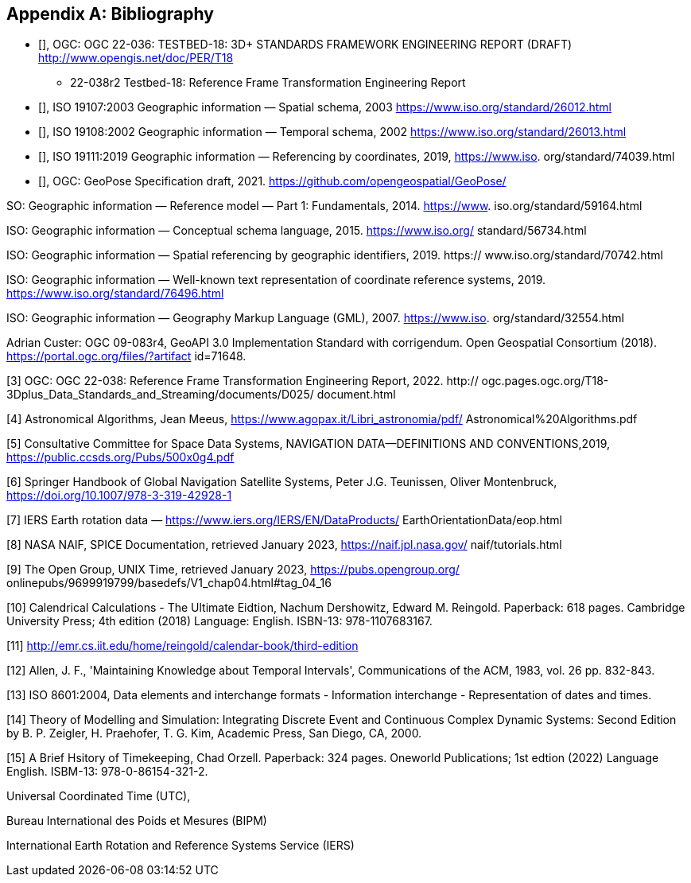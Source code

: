 
[appendix]
== Bibliography

* [[[ogc22-036,OGC 22-036]]], OGC: OGC 22-036: TESTBED-18: 3D+ STANDARDS FRAMEWORK ENGINEERING REPORT (DRAFT) http://www.opengis.net/doc/PER/T18

•  22-038r2 Testbed-18: Reference Frame Transformation Engineering Report

* [[[iso19107,ISO 19107:2003]]], ISO 19107:2003 Geographic information — Spatial schema, 2003 https://www.iso.org/standard/26012.html

* [[[iso19108, ISO 19108:2002]]], ISO 19108:2002 Geographic information — Temporal schema, 2002 https://www.iso.org/standard/26013.html

* [[[iso19111, ISO 19111:2019]]], ISO 19111:2019 Geographic information — Referencing by coordinates, 2019, https://www.iso.
org/standard/74039.html

* [[[ogcGeoPose, OGC GeoPose]]], OGC: GeoPose Specification draft, 2021. https://github.com/opengeospatial/GeoPose/

SO: Geographic information — Reference model — Part 1: Fundamentals, 2014. https://www.
iso.org/standard/59164.html

ISO: Geographic information — Conceptual schema language, 2015. https://www.iso.org/
standard/56734.html

ISO: Geographic information — Spatial referencing by geographic identifiers, 2019. https://
www.iso.org/standard/70742.html

ISO: Geographic information — Well-known text representation of coordinate reference
systems, 2019. https://www.iso.org/standard/76496.html

ISO: Geographic information — Geography Markup Language (GML), 2007. https://www.iso.
org/standard/32554.html

Adrian Custer: OGC 09-083r4, GeoAPI 3.0 Implementation Standard with corrigendum. Open
Geospatial Consortium (2018). https://portal.ogc.org/files/?artifact id=71648.

[3] OGC: OGC 22-038: Reference Frame Transformation Engineering Report, 2022. http://
ogc.pages.ogc.org/T18-3Dplus_Data_Standards_and_Streaming/documents/D025/
document.html

[4] Astronomical Algorithms, Jean Meeus, https://www.agopax.it/Libri_astronomia/pdf/
Astronomical%20Algorithms.pdf

[5] Consultative Committee for Space Data Systems, NAVIGATION DATA—DEFINITIONS
AND CONVENTIONS,2019, https://public.ccsds.org/Pubs/500x0g4.pdf

[6] Springer Handbook of Global Navigation Satellite Systems, Peter J.G. Teunissen, Oliver
Montenbruck, https://doi.org/10.1007/978-3-319-42928-1

[7] IERS Earth rotation data — https://www.iers.org/IERS/EN/DataProducts/
EarthOrientationData/eop.html

[8] NASA NAIF, SPICE Documentation, retrieved January 2023, https://naif.jpl.nasa.gov/
naif/tutorials.html

[9] The Open Group, UNIX Time, retrieved January 2023, https://pubs.opengroup.org/
onlinepubs/9699919799/basedefs/V1_chap04.html#tag_04_16

[10] Calendrical Calculations - The Ultimate Eidtion, Nachum Dershowitz, Edward M. Reingold. Paperback: 618
pages. Cambridge University Press; 4th edition (2018) Language: English. ISBN-13: 978-1107683167.

[11] http://emr.cs.iit.edu/home/reingold/calendar-book/third-edition

[12] Allen, J. F., 'Maintaining Knowledge about Temporal Intervals', Communications of
the ACM, 1983, vol. 26 pp. 832-843.

[13] ISO 8601:2004, Data elements and interchange formats - Information interchange -
Representation of dates and times.

[14] Theory of Modelling and Simulation: Integrating Discrete Event and Continuous Complex Dynamic Systems: Second Edition by B. P. Zeigler, H. Praehofer, T. G. Kim, Academic Press, San Diego, CA, 2000.
 
[15] A Brief Hsitory of Timekeeping, Chad Orzell. Paperback: 324 pages. Oneworld Publications; 1st edtion (2022) Language English. ISBM-13: 978-0-86154-321-2.

Universal Coordinated Time (UTC),

Bureau International des Poids et Mesures (BIPM)

International Earth Rotation and Reference Systems Service (IERS)
